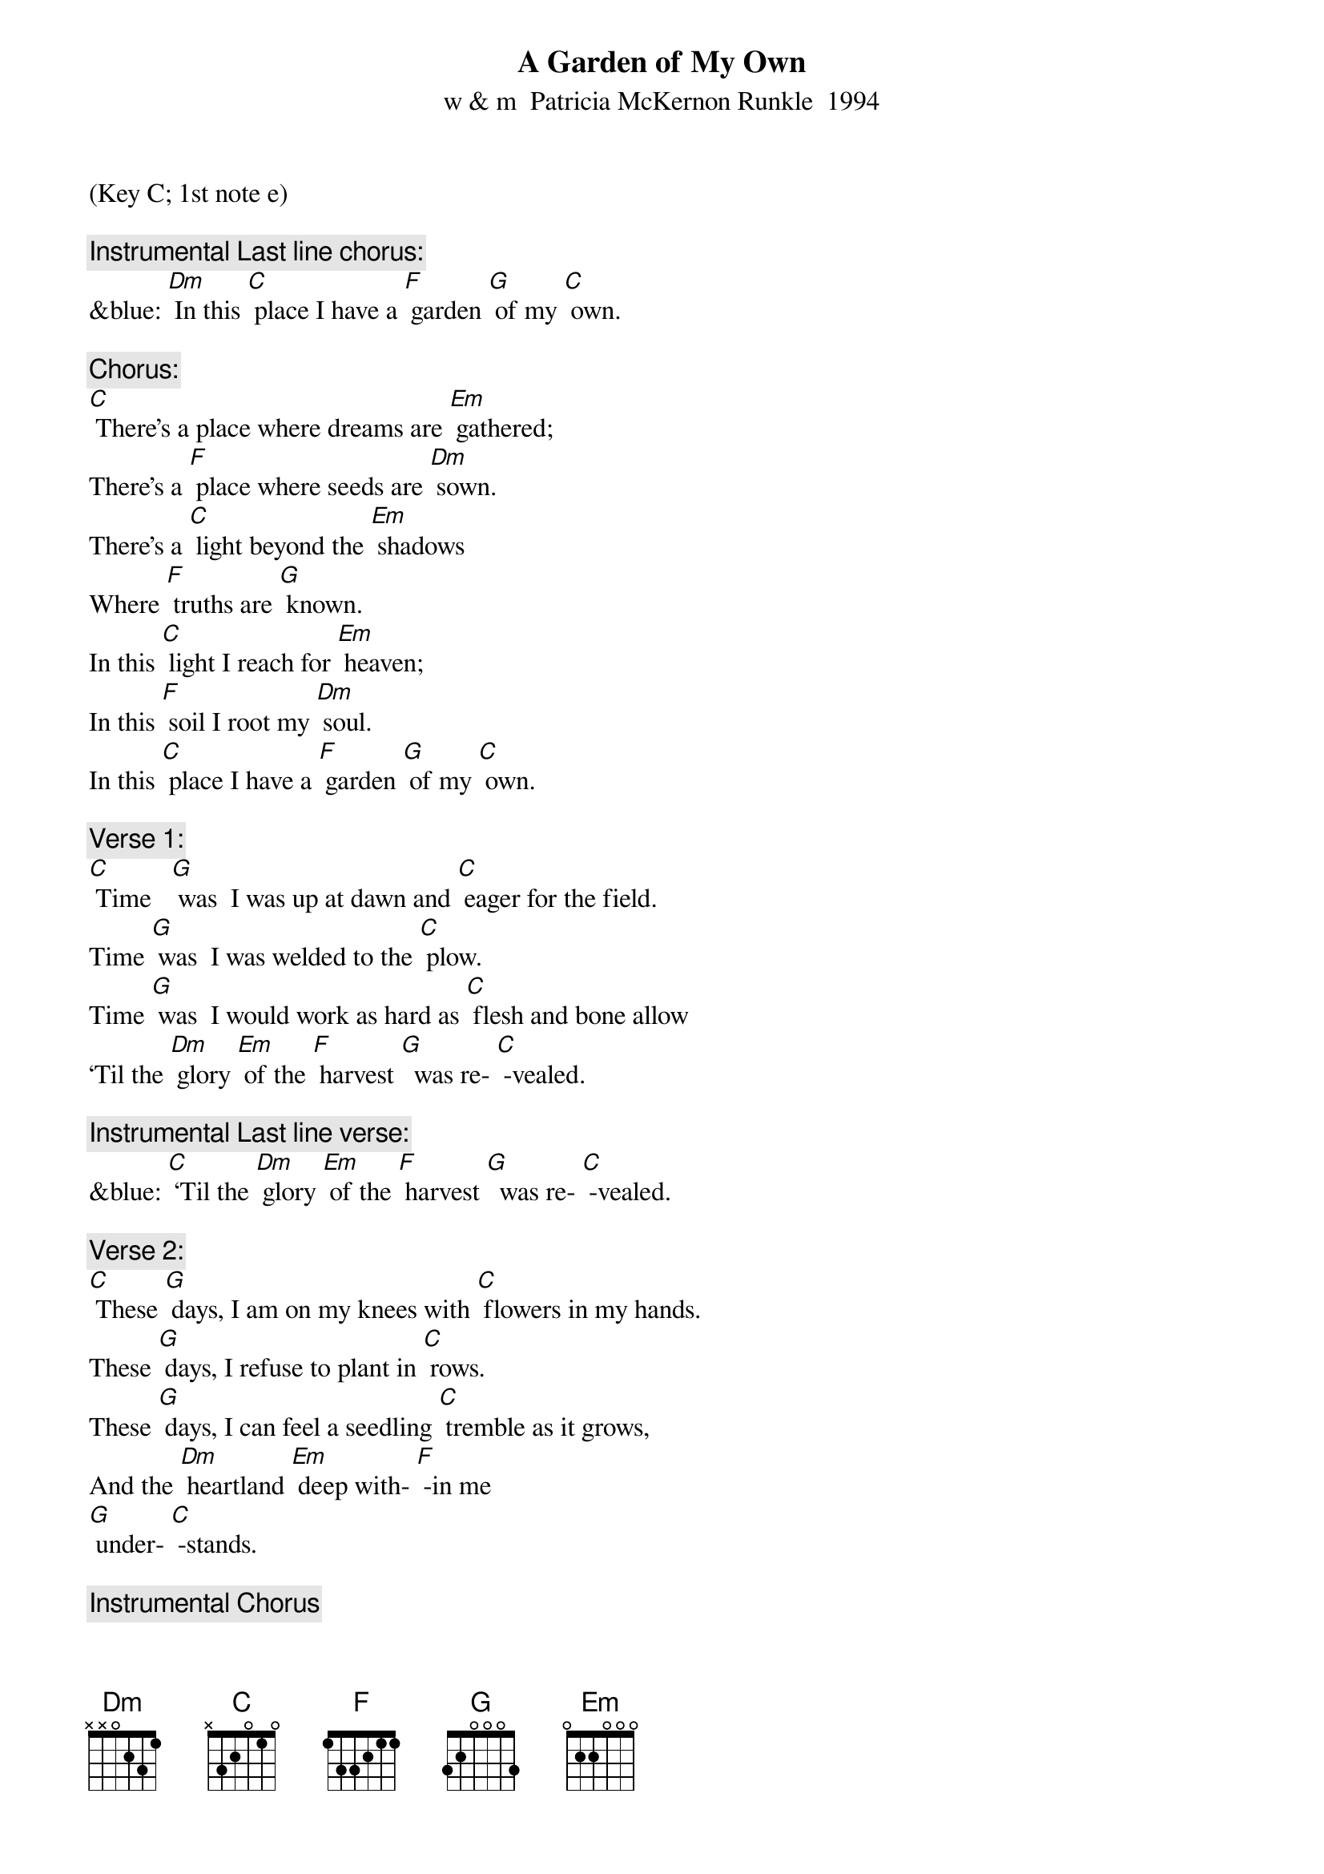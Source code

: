 {t: A Garden of My Own}
{st: w & m  Patricia McKernon Runkle  1994}
(Key C; 1st note e)

{c: Instrumental Last line chorus:}
&blue: [Dm] In this [C] place I have a [F] garden [G] of my [C] own.

{c: Chorus:}
[C] There’s a place where dreams are [Em] gathered;
There’s a [F] place where seeds are [Dm] sown.
There’s a [C] light beyond the [Em] shadows
Where [F] truths are [G] known.
In this [C] light I reach for [Em] heaven;
In this [F] soil I root my [Dm] soul.
In this [C] place I have a [F] garden [G] of my [C] own.

{c: Verse 1:}
[C] Time   [G] was  I was up at dawn and [C] eager for the field.
Time [G] was  I was welded to the [C] plow.
Time [G] was  I would work as hard as [C] flesh and bone allow
‘Til the [Dm] glory [Em] of the [F] harvest [G]  was re- [C] -vealed.

{c: Instrumental Last line verse:}
&blue: [C] ‘Til the [Dm] glory [Em] of the [F] harvest [G]  was re- [C] -vealed.

{c: Verse 2:}
[C] These [G] days, I am on my knees with [C] flowers in my hands.
These [G] days, I refuse to plant in [C] rows.
These [G] days, I can feel a seedling [C] tremble as it grows,
And the [Dm] heartland [Em] deep with- [F] -in me
[G] under- [C] -stands.

{c: Instrumental Chorus}
&blue: [C] There’s a place where dreams are [Em] gathered;
&blue: There’s a [F] place where seeds are [Dm] sown.
&blue: There’s a [C] light beyond the [Em] shadows
&blue: Where [F] truths are [G] known.
&blue: In this [C] light I reach for [Em] heaven;
&blue: In this [F] soil I root my [Dm] soul.
&blue: In this [C] place I have a [F] garden [G] of my [C] own.

{c: Verse 3:}
[C] Who [G] knows whether time & quiet [C] faith bring something new?
[C] Who [G] knows if I learn to impro- [C] -vise?
[C] Who [G] knows if a flower never [C] seen before will rise,
And the [Dm] world will  [Em] be  the [F] richer [G] for its [C] hue?

{c: Chorus:}
[C] There’s a place where dreams are [Em] gathered;
There’s a [F] place where seeds are [Dm] sown.
There’s a [C] light beyond the [Em] shadows
Where [F] truths are [G] known.
In this [C] light I reach for [Em] heaven;
In this [F] soil I root my [Dm] soul.
In this [C] place I have a [F] garden [G] of my [C] own.

{c: Instrumental Last line chorus:}
&blue: [Dm] In this [C] place I have a [F] garden [G] of my [C] own.
